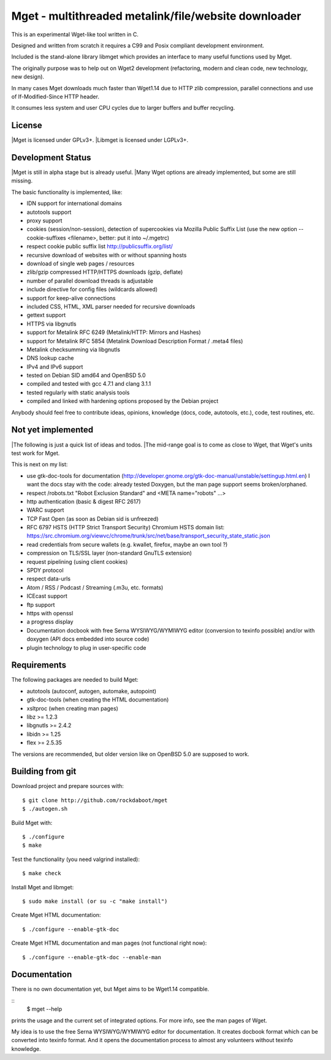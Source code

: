 Mget - multithreaded metalink/file/website downloader
=====================================================

This is an experimental Wget-like tool written in C.

Designed and written from scratch it requires a C99 and Posix compliant
development environment.

Included is the stand-alone library libmget which provides an interface
to many useful functions used by Mget.

The originally purpose was to help out on Wget2 development (refactoring,
modern and clean code, new technology, new design).

In many cases Mget downloads much faster than Wget1.14 due to HTTP zlib
compression, parallel connections and use of If-Modified-Since HTTP header.

It consumes less system and user CPU cycles due to larger buffers and
buffer recycling.

License
-------

|Mget is licensed under GPLv3+.
|Libmget is licensed under LGPLv3+.

Development Status
------------------

|Mget is still in alpha stage but is already useful.
|Many Wget options are already implemented, but some are still missing.

The basic functionality is implemented, like:

- IDN support for international domains
- autotools support
- proxy support
- cookies (session/non-session), detection of supercookies via Mozilla Public Suffix List
  (use the new option --cookie-suffixes <filename>, better: put it into ~/.mgetrc)
- respect cookie public suffix list http://publicsuffix.org/list/
- recursive download of websites with or without spanning hosts
- download of single web pages / resources
- zlib/gzip compressed HTTP/HTTPS downloads (gzip, deflate)
- number of parallel download threads is adjustable
- include directive for config files (wildcards allowed)
- support for keep-alive connections
- included CSS, HTML, XML parser needed for recursive downloads
- gettext support
- HTTPS via libgnutls
- support for Metalink RFC 6249 (Metalink/HTTP: Mirrors and Hashes)
- support for Metalink RFC 5854 (Metalink Download Description Format / .meta4 files)
- Metalink checksumming via libgnutls
- DNS lookup cache
- IPv4 and IPv6 support
- tested on Debian SID amd64 and OpenBSD 5.0
- compiled and tested with gcc 4.7.1 and clang 3.1.1
- tested regularly with static analysis tools
- compiled and linked with hardening options proposed by the Debian project

Anybody should feel free to contribute ideas, opinions, knowledge (docs, code, autotools, etc.),
code, test routines, etc.

Not yet implemented
-------------------

|The following is just a quick list of ideas and todos.
|The mid-range goal is to come as close to Wget, that Wget's units test work for Mget.

This is next on my list:

- use gtk-doc-tools for documentation (http://developer.gnome.org/gtk-doc-manual/unstable/settingup.html.en)
  I want the docs stay with the code: already tested Doxygen, but the man page support seems broken/orphaned.
- respect /robots.txt "Robot Exclusion Standard" and <META name="robots" ...>
- http authentication (basic & digest RFC 2617)
- WARC support
- TCP Fast Open (as soon as Debian sid is unfreezed)
- RFC 6797 HSTS (HTTP Strict Transport Security)
  Chromium HSTS domain list: https://src.chromium.org/viewvc/chrome/trunk/src/net/base/transport_security_state_static.json
- read credentials from secure wallets (e.g. kwallet, firefox, maybe an own tool ?)
- compression on TLS/SSL layer (non-standard GnuTLS extension)
- request pipelining (using client cookies)
- SPDY protocol
- respect data-urls
- Atom / RSS / Podcast / Streaming (.m3u, etc. formats)
- ICEcast support
- ftp support
- https with openssl
- a progress display
- Documentation docbook with free Serna WYSIWYG/WYMIWYG editor (conversion to texinfo possible)
  and/or with doxygen (API docs embedded into source code)
- plugin technology to plug in user-specific code


Requirements
------------

The following packages are needed to build Mget:

* autotools (autoconf, autogen, automake, autopoint)
* gtk-doc-tools (when creating the HTML documentation)
* xsltproc (when creating man pages)
* libz >= 1.2.3
* libgnutls >= 2.4.2
* libidn >= 1.25
* flex >= 2.5.35

The versions are recommended, but older version like on OpenBSD 5.0
are supposed to work.


Building from git
-----------------

Download project and prepare sources with::

	$ git clone http://github.com/rockdaboot/mget
	$ ./autogen.sh

Build Mget with::

	$ ./configure
	$ make

Test the functionality (you need valgrind installed)::

	$ make check

Install Mget and libmget::

	$ sudo make install (or su -c "make install")

Create Mget HTML documentation::

	$ ./configure --enable-gtk-doc

Create Mget HTML documentation and man pages (not functional right now)::

	$ ./configure --enable-gtk-doc --enable-man

Documentation
-------------

There is no own documentation yet, but Mget aims to be Wget1.14 compatible.

::
	$ mget --help

prints the usage and the current set of integrated options.
For more info, see the man pages of Wget.

My idea is to use the free Serna WYSIWYG/WYMIWYG editor for documentation.
It creates docbook format which can be converted into texinfo format.
And it opens the documentation process to almost any volunteers without
texinfo knowledge.
